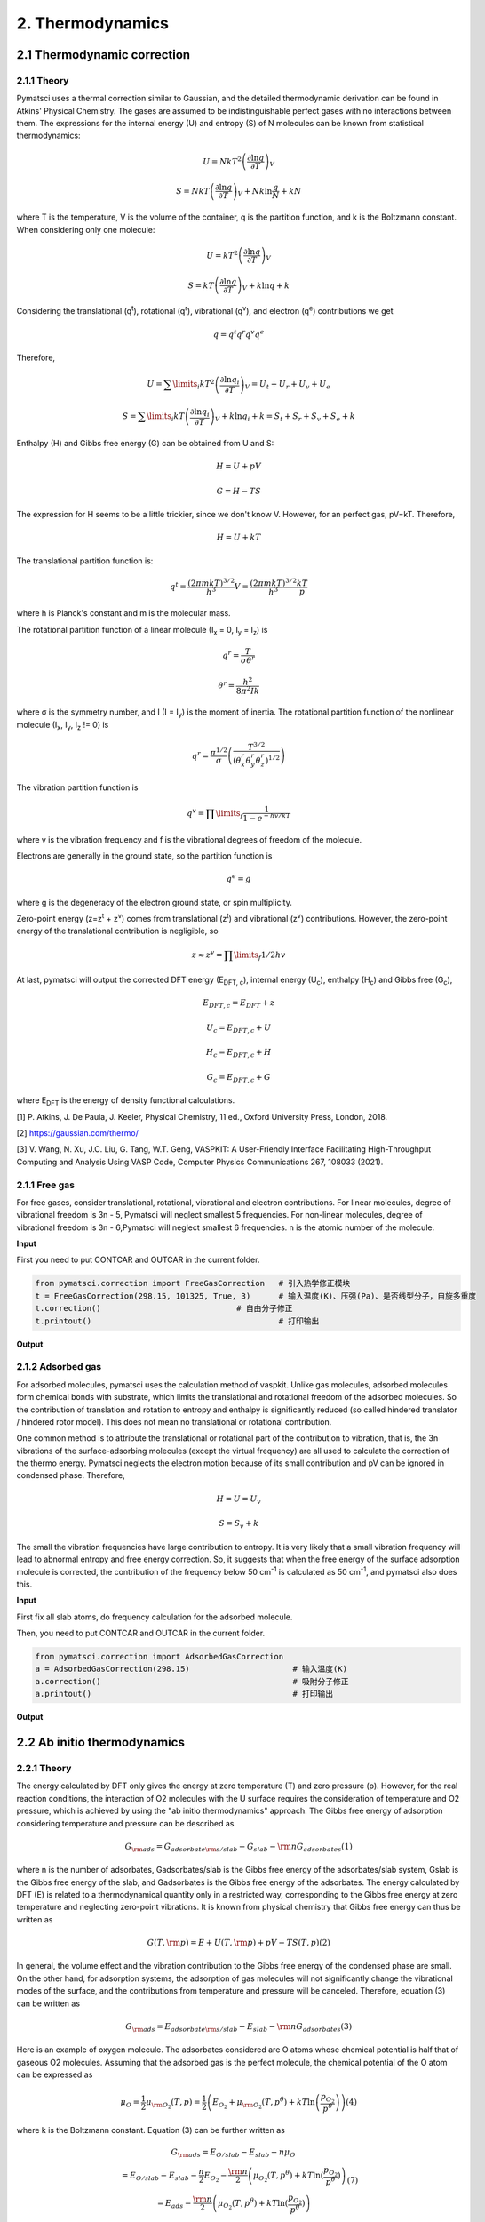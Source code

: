 2. Thermodynamics
>>>>>>>>>>>>>>>>>>>>>

2.1 Thermodynamic correction
::::::::::::::::::::::::::::

2.1.1 Theory
''''''''''''

Pymatsci uses a thermal correction similar to Gaussian, and the detailed thermodynamic derivation can be found in Atkins' Physical Chemistry.
The gases are assumed to be indistinguishable perfect gases with no interactions between them. The expressions for the internal energy (U) and entropy (S) of N molecules can be known from statistical thermodynamics:

.. math::

   U = Nk{T^2}{\left( {\frac{{\partial \ln q}}{{\partial T}}} \right)_V}

.. math::

   S =NkT{\left( {\frac{{\partial \ln q}}{{\partial T}}} \right)_V} + Nk\ln \frac{q}{N} + kN

where T is the temperature, V is the volume of the container, q is the partition function, and k is the Boltzmann constant. When considering only one molecule:

.. math::

   U = k{T^2}{\left( {\frac{{\partial \ln q}}{{\partial T}}} \right)_V}

.. math::

   S =kT{\left( {\frac{{\partial \ln q}}{{\partial T}}} \right)_V} + k\ln q + k

Considering the translational (q\ :sup:`t`), rotational (q\ :sup:`r`), vibrational (q\ :sup:`v`), and electron (q\ :sup:`e`) contributions we get

.. math::

   q = {q^t}{q^r}{q^v}{q^e}

Therefore,

.. math::


   U = {\sum\limits_i {k{T^2}\left( {\frac{{\partial \ln {q_i}}}{{\partial T}}} \right)} _V} = {U_t} + {U_r} + {U_v} + {U_e}

.. math::


   S = {\sum\limits_i {kT\left( {\frac{{\partial \ln {q_i}}}{{\partial T}}} \right)} _V} + k\ln {q_i} + k = {S_t} + {S_r} + {S_v} + {S_e} + k

Enthalpy (H) and Gibbs free energy (G) can be obtained from U and S:

.. math::

   H = U + pV 

.. math::

   G = H - TS  

The expression for H seems to be a little trickier, since we don't know V. However, for an perfect gas, pV=kT. Therefore,

.. math::

   H = U + kT

The translational partition function is:

.. math::

   q^t = \frac{{(2{\pi}mkT)}^{3/2}}{h^3}V = \frac{{(2{\pi}mkT)}^{3/2}}{h^3}\frac{kT}p

where h is Planck's constant and m is the molecular mass. 

The rotational partition function of a linear molecule (I\ :sub:`x` = 0, I\ :sub:`y` = I\ :sub:`z`) is

.. math::

   {q^r} = \frac{T}{{\sigma {\theta ^r}}}

.. math::

   {\theta ^r} = \frac{{{h^2}}}{{8{\pi ^2}Ik}}

where σ is the symmetry number, and I (I = I\ :sub:`y`) is the moment of inertia. The rotational partition function of the nonlinear molecule (I\ :sub:`x`, I\ :sub:`y`, I\ :sub:`z` != 0) is

.. math::

   q^r = \frac{{\pi}^{1/2}}{\sigma}\left(\frac{T^{3/2}}{(\theta _x^r\theta _y^r\theta _z^r)^{1/2}}\right)

The vibration partition function is

.. math::

   q^v = \prod\limits_f \frac{1}{1-{e^{-{hv/kT}}}} 

where v is the vibration frequency and f is the vibrational degrees of freedom of the molecule. 

Electrons are generally in the ground state, so the partition function is

.. math::

   q^e = g

where g is the degeneracy of the electron ground state, or spin multiplicity.

Zero-point energy (z=z\ :sup:`t` + z\ :sup:`v`) comes from translational (z\ :sup:`t`) and vibrational (z\ :sup:`v`) contributions. However, the zero-point energy of the translational contribution is negligible, so

.. math::

   z \approx z^v = \prod\limits_f 1/2hv

At last, pymatsci will output the corrected DFT energy (E\ :sub:`DFT, c`), internal energy (U\ :sub:`c`), enthalpy (H\ :sub:`c`) and Gibbs free (G\ :sub:`c`),  

.. math::

   E_{DFT, c} = E_{DFT} + z 

.. math::

   U_c = E_{DFT, c} + U

.. math::

   H_c = E_{DFT, c} + H

.. math::

   G_c = E_{DFT, c} + G

where E\ :sub:`DFT` is the energy of density functional calculations.

[1] P. Atkins, J. De Paula, J. Keeler, Physical Chemistry, 11 ed., Oxford University Press, London, 2018.

[2] https://gaussian.com/thermo/

[3] V. Wang, N. Xu, J.C. Liu, G. Tang, W.T. Geng, VASPKIT: A User-Friendly Interface Facilitating High-Throughput Computing and Analysis Using VASP Code, Computer Physics Communications 267, 108033 (2021).

2.1.1 Free gas
''''''''''''''

For free gases, consider translational, rotational, vibrational and electron contributions. For linear molecules, degree of vibrational freedom is 3n - 5, Pymatsci will neglect smallest 5 frequencies. For non-linear molecules, degree of vibrational freedom is 3n - 6,Pymatsci will neglect smallest 6 frequencies. n is the atomic number of the molecule.

**Input**

First you need to put CONTCAR and OUTCAR in the current folder.

.. code:: python

   from pymatsci.correction import FreeGasCorrection   # 引入热学修正模块
   t = FreeGasCorrection(298.15, 101325, True, 3)      # 输入温度(K)、压强(Pa)、是否线型分子，自旋多重度
   t.correction()                             # 自由分子修正
   t.printout()                                        # 打印输出

**Output**

.. figure:: thermodynamics/1.png
   :alt: 1

2.1.2 Adsorbed gas
''''''''''''''''''

For adsorbed molecules, pymatsci uses the calculation method of vaspkit. Unlike gas molecules, adsorbed molecules form chemical bonds with substrate, which limits the translational and rotational freedom of the adsorbed molecules. So the contribution of translation and rotation to entropy and enthalpy is significantly reduced (so called hindered translator / hindered rotor model). This does not mean no translational or rotational contribution.

One common method is to attribute the translational or rotational part of the contribution to vibration, that is, the 3n vibrations of the surface-adsorbing molecules (except the virtual frequency) are all used to calculate the correction of the thermo energy. Pymatsci neglects the electron motion because of its small contribution and pV can be ignored in condensed phase. Therefore,

.. math::

   H = U = U_v

.. math::

   S = {S_v} + k

The small the vibration frequencies have large contribution to entropy. It is very likely that a small vibration frequency will lead to abnormal entropy and free energy correction. So, it suggests that when the free energy of the surface adsorption molecule is corrected, the contribution of the frequency below 50 cm\ :sup:`-1` is calculated as 50 cm\ :sup:`-1`, and pymatsci also does this. 


**Input**

First fix all slab atoms, do frequency calculation for the adsorbed molecule.

Then, you need to put CONTCAR and OUTCAR in the current folder.

.. code:: python

   from pymatsci.correction import AdsorbedGasCorrection  
   a = AdsorbedGasCorrection(298.15)                      # 输入温度(K)
   a.correction()                                         # 吸附分子修正
   a.printout()                                           # 打印输出

**Output**

.. figure:: thermodynamics/2.png
   :alt: 2

2.2 Ab initio thermodynamics
::::::::::::::::::::::::::::

2.2.1 Theory
''''''''''''

The energy calculated by DFT only gives the energy at zero temperature (T) and zero pressure (p). However, for the real reaction conditions, the interaction of O2 molecules with the U surface requires the consideration of temperature and O2 pressure, which is achieved by using the "ab initio thermodynamics" approach. The Gibbs free energy of adsorption considering temperature and pressure can be described as

.. math::

   {G_{{\rm{ads}}}} = {G_{adsorbate{\rm{s}}/slab}} - {G_{slab}} - {\rm{n}}{G_{adsorbates}}  (1)

where n is the number of adsorbates, Gadsorbates/slab is the Gibbs free energy of the adsorbates/slab system, Gslab is the Gibbs free energy of the slab, and Gadsorbates is the Gibbs free energy of the adsorbates.
The energy calculated by DFT (E) is related to a thermodynamical quantity only in a restricted way, corresponding to the Gibbs free energy at zero temperature and neglecting zero-point vibrations. It is known from physical chemistry that Gibbs free energy can thus be written as
     
.. math::

   G(T,{\rm{p}}) = E + U(T,{\rm{p}}) + pV - TS(T,p)  (2)

In general, the volume effect and the vibration contribution to the Gibbs free energy of the condensed phase are small. On the other hand, for adsorption systems, the adsorption of gas molecules will not significantly change the vibrational modes of the surface, and the contributions from temperature and pressure will be canceled. Therefore, equation (3) can be written as
     
.. math::
     
   {G_{{\rm{ads}}}} = {E_{adsorbate{\rm{s}}/slab}} - {E_{slab}} - {\rm{n}}{G_{adsorbates}}   (3)

Here is an example of oxygen molecule. The adsorbates considered are O atoms whose chemical potential is half that of gaseous O2 molecules. Assuming that the adsorbed gas is the perfect molecule, the chemical potential of the O atom can be expressed as
      
.. math::
   {\mu _O} = \frac{1}{2}{\mu _{{{\rm{O}}_2}}}(T,p) = \frac{1}{2}\left( {{E_{{O_2}}} + {\mu _{{{\rm{O}}_2}}}(T,{p^\theta }) + kT\ln \left( {\frac{{{p_{{O_2}}}}}{{{p^\theta }}}} \right)} \right)   (4)

where k is the Boltzmann constant. Equation (3) can be further written as

.. math::

   \begin{array}{c}
   {G_{{\rm{ads}}}} = {E_{O/slab}} - {E_{slab}} - n{\mu _O}\\
    = {E_{O/slab}} - {E_{slab}} - \frac{n}{2}{E_{{O_2}}} - \frac{{\rm{n}}}{2}\left( {{\mu _{{O_2}}}(T,{p^\theta }) + kT\ln (\frac{{{p_{{O_2}}}}}{{{p^\theta }}})} \right)\\
    = {E_{ads}} - \frac{{\rm{n}}}{2}\left( {{\mu _{{O_2}}}(T,{p^\theta }) + kT\ln (\frac{{{p_{{O_2}}}}}{{{p^\theta }}})} \right)
   \end{array} (7)


where Eads is the adsorption energy at 0 K.


2.2.2 Phase Diagrams (T-p)
''''''''''''''''''''''''''

.. code:: python

    t = Abthermodynamics('https://janaf.nist.gov/tables/O-029.html')
    # 多次重复计算不同的数据，综合比较得到最终的相图
    data1 = t.get_Tp(3/2, -16.351, 4/2, -18.881)  # 输入覆盖度，吸附能，覆盖度，吸附能
    data2 = t.get_Tp(3 / 2, -16.351, 0, 0)  # 输入覆盖度，吸附能，覆盖度，吸附能
    data = np.hstack((data1, data2))
    # np.savetxt('data.txt', data)  # 保存数据

**Output**

.. figure:: thermodynamics/3.png
   :alt: 3

2.2.3 Phase Diagrams (T)
''''''''''''''''''''''''

.. code:: python

    t = Abthermodynamics('https://janaf.nist.gov/tables/O-029.html')
    data1 = t.get_T(1/2, -5.134, 0.21)  # 输入覆盖度，吸附能，气体分压
    data2 = t.get_T(2/2, -10.652, 0.21)  # 输入覆盖度，吸附能，气体分压
    data = np.hstack((data1, data2))
    # np.savetxt('data.txt', data)  # 保存数据

**Output**

.. figure:: thermodynamics/4.png
   :alt: 4

2.2.4 Phase Diagrams (p)
''''''''''''''''''''''''

.. code:: python

    t = Abthermodynamics('https://janaf.nist.gov/tables/O-029.html')
    # 多次重复计算不同的数据，综合比较得到最终的相图
    data1 = t.get_Tp(3/2, -16.351, 4/2, -18.881)  # 输入覆盖度，吸附能，覆盖度，吸附能
    data2 = t.get_Tp(3 / 2, -16.351, 0, 0)  # 输入覆盖度，吸附能，覆盖度，吸附能
    data = np.hstack((data1, data2))
    # np.savetxt('data.txt', data)  # 保存数据

**Output**

.. figure:: thermodynamics/5.png
   :alt: 5